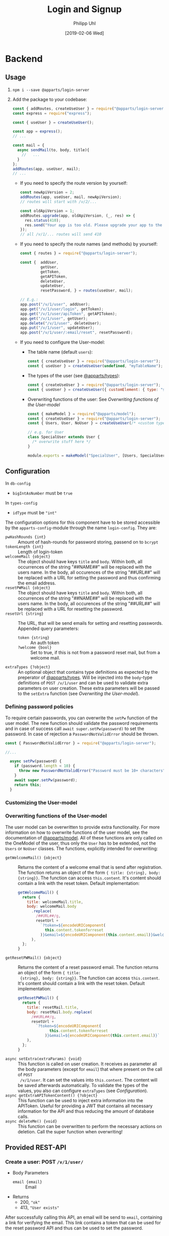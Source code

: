 #+TITLE: Login and Signup
#+DATE: [2019-02-06 Wed]
#+AUTHOR: Philipp Uhl

* Backend

** Usage

1. ~npm i --save @apparts/login-server~
2. Add the package to your codebase:
   #+BEGIN_SRC js
     const { addRoutes, createUseUser } = require("@apparts/login-server");
     const express = require("express");

     const { useUser } = createUseUser();

     const app = express();
     // ...

     const mail = {
       async sendMail(to, body, title){
         //   ...
       }
     };
     addRoutes(app, useUser, mail);
     // ...
   #+END_SRC
   - If you need to specify the route version by yourself:
     #+BEGIN_SRC js
       const newApiVersion = 2;
       addRoutes(app, useUser, mail, newApiVersion);
       // routes will start with /v/2/...

       const oldApiVersion = 1;
       addRoutes.upgrade(app, oldApiVersion, (_, res) => {
         res.status(410);
         res.send("Your app is too old. Please upgrade your app to the newest version.");
       });
       // all /v/1/... routes will send 410
     #+END_SRC
   - If you need to specify the route names (and methods) by yourself:
     #+BEGIN_SRC js
       const { routes } = require("@apparts/login-server");

       const {  addUser,
                getUser,
                getToken,
                getAPIToken,
                deleteUser,
                updateUser,
                resetPassword, } = routes(useUser, mail);

       // E.g.:
       app.post("/v/1/user", addUser);
       app.get("/v/1/user/login", getToken);
       app.get("/v/1/user/apiToken", getAPIToken);
       app.get("/v/1/user", getUser);
       app.delete("/v/1/user", deleteUser);
       app.put("/v/1/user", updateUser);
       app.post("/v/1/user/:email/reset", resetPassword);
     #+END_SRC
   - If you need to configure the User-model:
     - The table name (default ~users~):
       #+BEGIN_SRC js
         const { createUseUser } = require("@apparts/login-server");
         const { useUser } = createUseUser(undefined, "myTableName");
       #+END_SRC
     - The types of the user (see [[https://github.com/phuhl/apparts-types#usage][@apparts/types]]):
       #+BEGIN_SRC js
         const { createUseUser } = require("@apparts/login-server");
         const { useUser } = createUseUser({ customElement: { type: "string", public: true }});
       #+END_SRC
     -  Overwriting functions of the user: See [[Overwriting functions of the User-model]]
       #+BEGIN_SRC js
         const { makeModel } = require("@apparts/model");
         const { createUseUser } = require("@apparts/login-server");
         const { Users, User, NoUser } = createUseUser(/* <custom type>, <custom table name>*/);

         // e.g. for User
         class SpecialUser extends User {
           /* overwrite stuff here */
         }

         module.exports = makeModel("SpecialUser", [Users, SpecialUser, NoUser]);
       #+END_SRC
       
** Configuration

In =db-config=
- ~bigIntAsNumber~ must be ~true~

In =types-config=
-   ~idType~ must be ~"int"~

The configuration options for this component have to be stored
accessible by the =apparts-config=-module through the name =login-config=.
They are:
- ~pwHashRounds {int}~ :: Amount of hash-rounds for password
     storing, passend on to =bcrypt=
- ~tokenLength {int}~ :: Length of login-token
- ~welcomeMail {object}~ :: The object should have keys ~title~ and
  ~body~. Within both, all occurrences of the string "##NAME##" will
  be replaced with the users name. In the body, all occurences of the
  string "##URL##" will be replaced with a URL for setting the
  password and thus confirming the email address.
- ~resetPWMail {object}~ :: The object should have keys ~title~ and
  ~body~. Within both, all occurrences of the string "##NAME##" will
  be replaced with the users name. In the body, all occurences of the
  string "##URL##" will be replaced with a URL for resetting the
  password.
- ~resetUrl {string}~ :: The URL, that will be send emails for setting
  and resetting passwords. Appended query parameters:
  - ~token {string}~ :: An auth token
  - ~?welcome {bool}~ :: Set to true, if this is not from a password
    reset mail, but from a welcome mail.
- ~extraTypes {?object}~ :: An optional object that contains type
  definitions as expected by the preperator of [[https://github.com/phuhl/apparts-types#usage][@apparts/types]]. Will be
  injected into the ~body~-type definitions of ~POST /v/1/user~ and
  can be used to validate extra parameters on user creation. These
  extra parameters will be passed to the ~setExtra~ function (see
  [[Overwriting the User-model]]).

*** Defining password policies

To require certain passwords, you can overwrite the =setPw= function of
the user model. The new function should validate the password
requirements and in case of success call =await super.setPw(password)=
to set the password. In case of rejection a =PasswordNotValidError=
should be thrown.

#+BEGIN_SRC js
const { PasswordNotValidError } = require("@apparts/login-server");

//...

  async setPw(password) {
    if (password.length < 10) {
      throw new PasswordNotValidError("Password must be 10+ characters");
    }
    await super.setPw(password);
    return this;
  }
#+END_SRC

*** Customizing the User-model

*** Overwriting functions of the User-model

The user model can be overwritten to provide extra functionality. For
more information on how to overwrite functions of the user model, see
the documentation of [[https://github.com/phuhl/apparts-model#usage][@apparts/model]]. All of these functions are only
called on the OneModel of the user, thus only the ~User~ has to be
extended, not the ~Users~ or ~NoUser~ classes. The functions,
explicitly intended for overwriting:

- ~getWelcomeMail() {object}~ :: Returns the content of a welcome
  email that is send after registration. The function returns an
  object of the form ~{ title: {string}, body: {string}}~. The
  function can access ~this.content~. It's content should contain a
  link with the reset token. Default implementation:
  #+BEGIN_SRC js
    getWelcomeMail() {
      return {
        title: welcomeMail.title,
        body: welcomeMail.body
          .replace(
            /##URL##/g,
            resetUrl +
              `?token=${encodeURIComponent(
                this.content.tokenforreset
              )}&email=${encodeURIComponent(this.content.email)}&welcome=true`
          ),
      };
    }
  #+END_SRC
- ~getResetPWMail() {object}~ :: Returns the content of a reset
  password email. The function returns an object of the form ~{ title:
  {string}, body: {string}}~. The function can access
  ~this.content~. It's content should contain a link with the reset
  token. Default implementation:
  #+BEGIN_SRC js
    getResetPWMail() {
      return {
        title: resetMail.title,
        body: resetMail.body.replace(
          /##URL##/g,
          resetUrl +
            `?token=${encodeURIComponent(
                  this.content.tokenforreset
                )}&email=${encodeURIComponent(this.content.email)}`
        ),
      };
    }
  #+END_SRC
- ~async setExtra(extraParams) {void}~ :: This function is called on
  user creation. It receives as parameter all the body parameters
  (except for ~email~) that where present on the call of ~POST
  /v/1/user~. It can set the values into ~this.content~. The content
  will be saved afterwards automatically. To validate the types of the
  values, you also can configure ~extraTypes~ (see [[Configuration]]).
- ~async getExtraAPITokenContent() {?object}~ :: This function can be
  used to inject extra information into the APIToken. Useful for
  providing a JWT that contains all necessary information for the API
  and thus reducing the amount of database calls.
- ~async deleteMe() {void}~ :: This function can be overwritten to
  perform the necessary actions on deletion. Call the super function
  when overwriting!

** Provided REST-API

*** Create a user: POST =/v/1/user/=

- Body Parameters
  - ~email {email}~ :: Email
- Returns
  + 200, ~"ok"~
  + 413, ~"User exists"~

After successfully calling this API, an email will be send to ~email~,
containing a link for verifying the email. This link contains a token
that can be used for the reset password API and thus can be used to
set the password.

*** Get user info: GET =/v/1/user=

Returns the user info. All values that are set to public (see
[[https://github.com/phuhl/apparts-model#usage][@apparts/model]]) in the ~extraTypes~ (see [[Configuration]]) are also
returned.

- Headers
  - =Authorization= with =Basic base64(username:token)=
- Returns
  + 200, ~{ id: {id}, email: {string}, [...public extra] }~
  + 400, ~"Authorization wrong"~
  + 401, ~"Unauthorized"~
  + 401, ~"User not found""~

*** Login: GET =/v/1/user/login=

- Headers
  - =Authorization= with =Basic base64(username:password)=
- Returns
  + 200, 
    : {
    :   type: "object",
    :   values: {
    :     id: { type: "id" },
    :     loginToken: { type: "base64" },
    :     apiToken: { type: "string" },
    :   },
    : }
  + 400, ~"Authorization wrong"~
  + 401, ~"Unauthorized"~
  + 401, ~"User not found""~

*** Refresh API Token: GET =/v/1/user/apiToken=

- Headers
  - =Authorization= with =Bearer loginToken= 
- Returns
  + 200, 
    : {
    :   type: "string"
    : }
  + 400, ~"Authorization wrong"~
  + 401, ~"Unauthorized"~
  + 401, ~"User not found""~

*** Update user: PUT =/v/1/user=

Update the user. All extra info must be updated over custom written
APIs. Checking the password for a special password policy must be done
by overwriting the ~async setPw(password)~ function. An example for
checking for a minimum password length:
#+BEGIN_SRC js
  async setPw(password) {
    if (password.length <= 8) {
      throw new HttpError(400, "Password too short");
    }

    return await super.setPw(password);
  }
#+END_SRC

*TODO:* update email with verification email.

- Body Parameters
  - ~password {password}~ :: Optional, the new password
- Headers
  - =Authorization= with =Basic base64(username:token)=.
    - Token can either be the ~loginToken~ or a ~tokenforreset~
- Returns
  + 200, 
    : {
    :   type: "object",
    :   values: {
    :     id: { type: "id" },
    :     loginToken: { type: "base64" },
    :     apiToken: { type: "string" },
    :   },
    : }
  + 400, ~"Authorization wrong"~
  + 400, ~"Nothing to update"~
  + 400, ~"Password required"~
  + 401, ~"Unauthorized"~
  + 401, ~"User not found""~

*** Request password reset: POST =/v/1/user/:email/reset=

- Path Parameters
  - ~email {email}~ :: Email of the user to be changed
- Returns
  + 200, ~"ok"~
  + 404, ~"User not found"~

*** Delete a user: DELETE =/v/1/user=

This function *does not* delete the user. It only disables access to
the login server API in any way. To the outside it should not be
visible, if the user is disabled or non-existing. To delete a user,
overwrite the ~async deleteMe() {void}~ (see [[Overwriting the User-model]])
function of the User object. The reason for this is, that
the use of foreign keys in databases might be disturbed by deleting
the entity from the database.

- Headers
  - =Authorization= with =Basic base64(username:password)=
- Returns
  + 200, ~"ok"~
  + 400, ~"Authorization wrong"~
  + 401, ~"Unauthorized"~
  + 401, ~"User not found"~

* Flows

** Signup

#+BEGIN_SRC plantuml :file signup.png :exports results
skinparam roundcorner 5
skinparam monochrome true
skinparam shadowing false
actor User

group Signup
User -> Loginservice : POST /v/1/user
activate Loginservice
Loginservice -> Mailserver : Send mail with token
activate Mailserver
User <-- Loginservice : "ok"
deactivate Loginservice
User <-- Mailserver : Mail with token
deactivate Mailserver

User -> Loginservice : PUT /v/1/user [token]
activate Loginservice
User <-- Loginservice : { JWT, loginToken }
deactivate Loginservice
end
#+END_SRC

#+RESULTS:
[[file:signup.png]]
** Login and API-flow

#+BEGIN_SRC plantuml :exports results :file login.png
actor User
skinparam roundcorner 5
skinparam monochrome true
skinparam shadowing false

group Login
User -> Loginservice : GET /v1/user/login [PW]
activate Loginservice
User <-- Loginservice : { JWT, loginToken }
deactivate Loginservice
end

group API request
User -> API : api request [JWT]
activate API
API --> User : response
deactivate API
note right
The API does not need to contact
the Loginservice, as all required data
is in the JWT
end note
end

group Refresh token

... JWT expire time reached  ...

User -> API : api request [stale JWT]
Activate API
User <--x API : 401
deactivate API

User -> Loginservice : GET /v1/user/apiToken [loginToken]
activate Loginservice
User <-- Loginservice : JWT
deactivate Loginservice

User -> API : api request with [JWT]
activate API
API --> User : response
deactivate API
end

#+END_SRC

#+RESULTS:
[[file:login.png]]

** Password reset

#+BEGIN_SRC plantuml :file resetpw.png :exports results
actor User
skinparam roundcorner 5
skinparam monochrome true
skinparam shadowing false

User -> Loginservice : GET /v1/user/login [wrong PW]
activate Loginservice
User <--x Loginservice : 401
deactivate Loginservice

User -> Loginservice : POST /v/1/user/:email/reset
activate Loginservice
Loginservice -> Mailserver : Send mail with token
activate Mailserver
User <-- Loginservice : "ok"
deactivate Loginservice
User <-- Mailserver : Mail with token
deactivate Mailserver

User -> Loginservice : PUT /v/1/user [token]
activate Loginservice
User <-- Loginservice : { JWT, loginToken }
deactivate Loginservice

#+END_SRC

#+RESULTS:
[[file:resetpw.png]]

